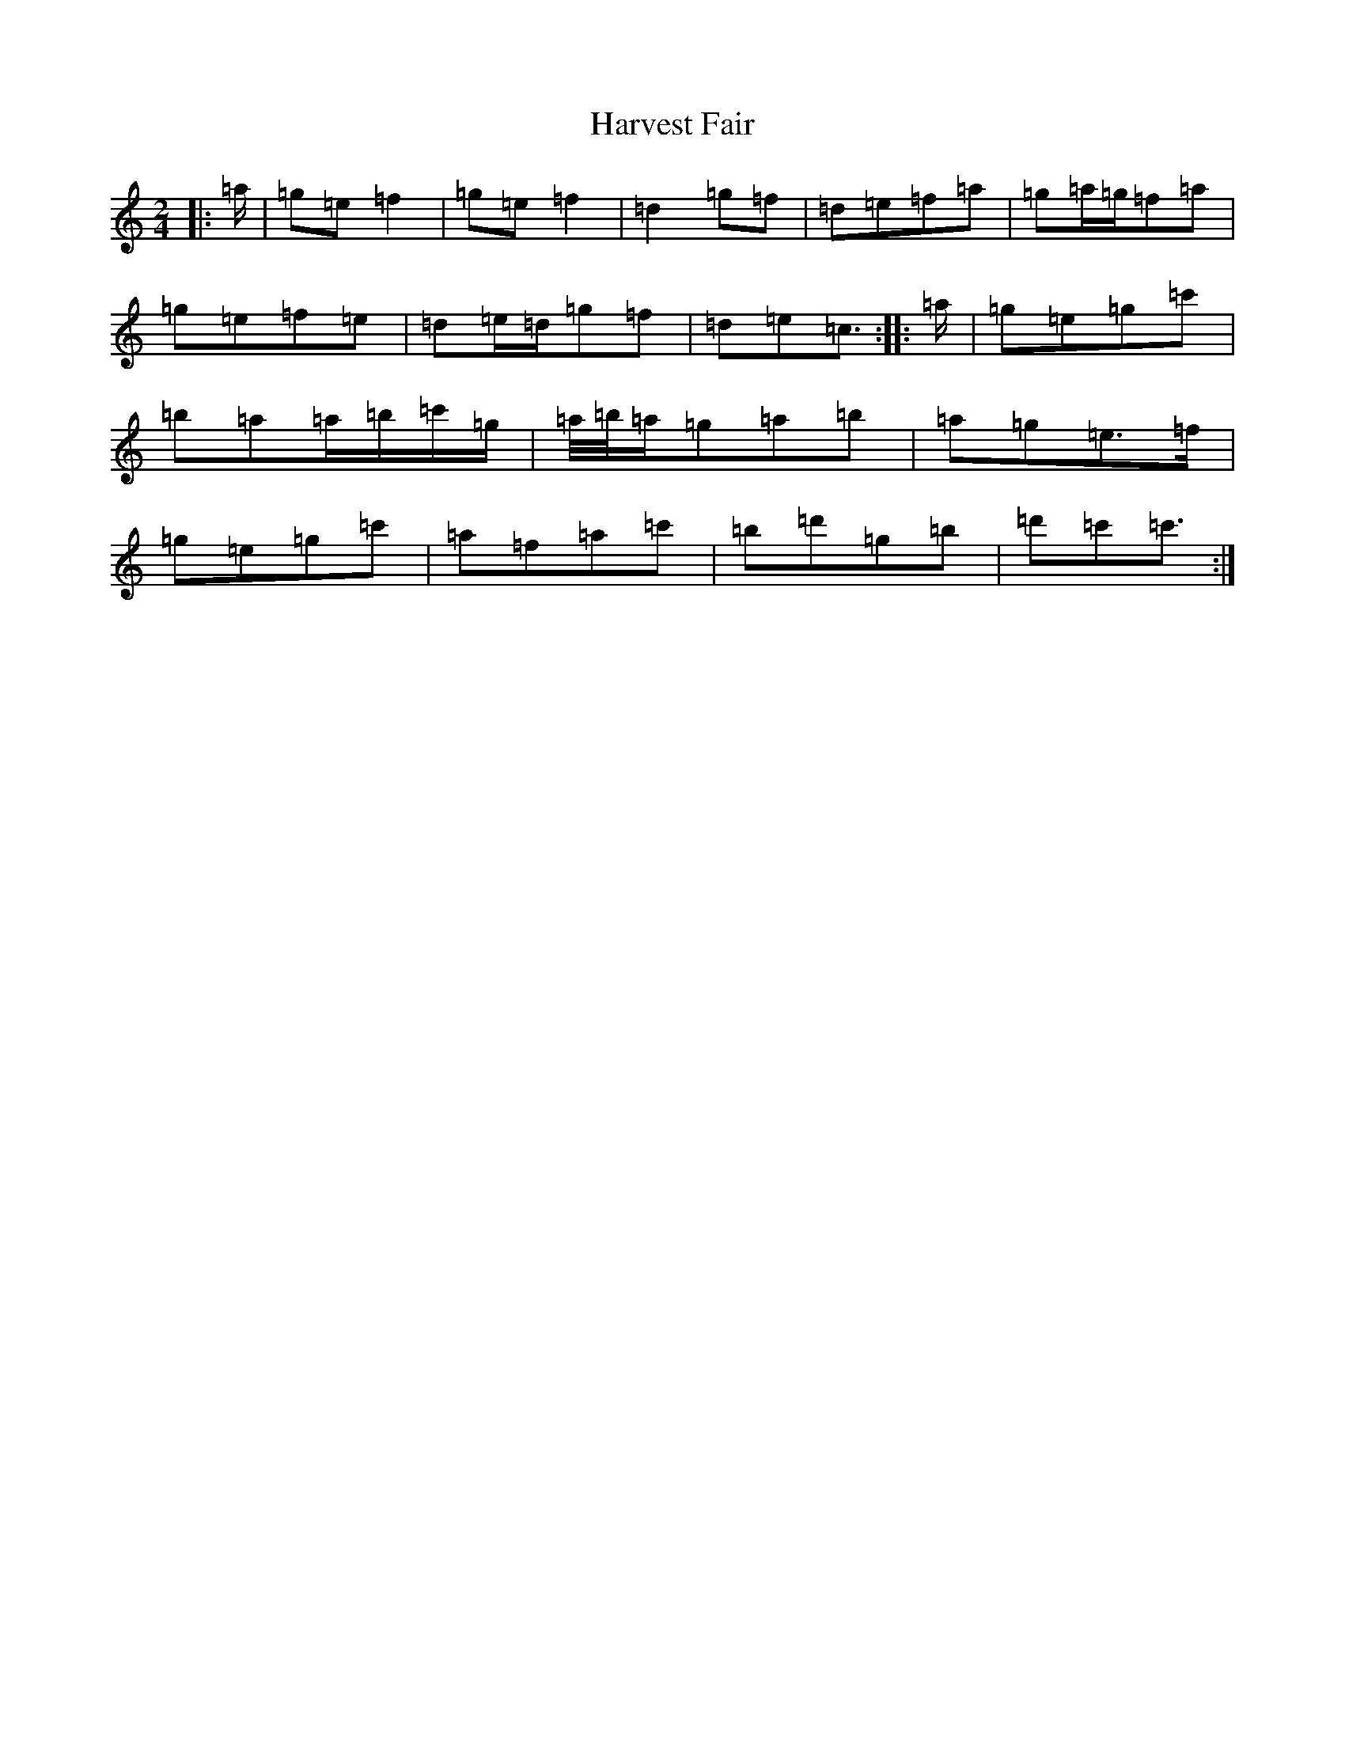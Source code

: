 X: 8770
T: Harvest Fair
S: https://thesession.org/tunes/13446#setting23738
R: polka
M:2/4
L:1/8
K: C Major
|:=a/2|=g=e=f2|=g=e=f2|=d2=g=f|=d=e=f=a|=g=a/2=g/2=f=a|=g=e=f=e|=d=e/2=d/2=g=f|=d=e=c3/2:||:=a/2|=g=e=g=c'|=b=a=a/2=b/2=c'/2=g/2|=a/4=b/4=a/2=g=a=b|=a=g=e>=f|=g=e=g=c'|=a=f=a=c'|=b=d'=g=b|=d'=c'=c'3/2:|